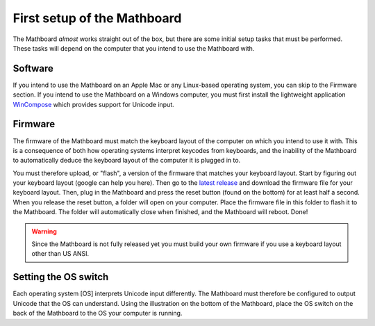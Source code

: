 .. _first_setup:
First setup of the Mathboard
============================
The Mathboard *almost* works straight out of the box, but there are some initial setup tasks that must be performed.
These tasks will depend on the computer that you intend to use the Mathboard with.

Software
########
If you intend to use the Mathboard on an Apple Mac or any Linux-based operating system, you can skip to the Firmware
section. If you intend to use the Mathboard on a Windows computer, you must first
install the lightweight application `WinCompose <http://wincompose.info>`_ which provides support for Unicode input.

Firmware
########
The firmware of the Mathboard must match the keyboard layout of the computer on which you intend to use it with.
This is a consequence of both how operating systems interpret keycodes from keyboards, and the inability of the
Mathboard to automatically deduce the keyboard layout of the computer it is plugged in to.

You must therefore upload, or "flash", a version of the firmware that matches your keyboard layout. Start by figuring
out your keyboard layout (google can help you here). Then go to the
`latest release <https://github.com/nup002/Mathboard/releases>`_ and download the firmware file for your
keyboard layout. Then, plug in the Mathboard and press the reset button (found on the bottom) for at least
half a second. When you release the reset button, a folder will open on your computer. Place the firmware file
in this folder to flash it to the Mathboard. The folder will automatically close when finished, and the Mathboard will
reboot. Done!

.. warning::
    Since the Mathboard is not fully released yet you must build your own firmware if you use a keyboard layout other
    than US ANSI.

Setting the OS switch
#####################
Each operating system [OS] interprets Unicode input differently. The Mathboard must therefore be configured to
output Unicode that the OS can understand. Using the illustration on the bottom of the Mathboard, place the OS switch on
the back of the Mathboard to the OS your computer is running.